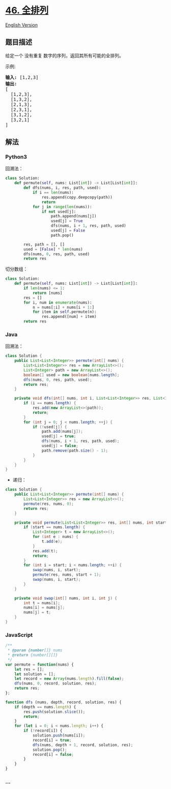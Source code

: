 * [[https://leetcode-cn.com/problems/permutations][46. 全排列]]
  :PROPERTIES:
  :CUSTOM_ID: 全排列
  :END:
[[./solution/0000-0099/0046.Permutations/README_EN.org][English Version]]

** 题目描述
   :PROPERTIES:
   :CUSTOM_ID: 题目描述
   :END:

#+begin_html
  <!-- 这里写题目描述 -->
#+end_html

#+begin_html
  <p>
#+end_html

给定一个 没有重复 数字的序列，返回其所有可能的全排列。

#+begin_html
  </p>
#+end_html

#+begin_html
  <p>
#+end_html

示例:

#+begin_html
  </p>
#+end_html

#+begin_html
  <pre><strong>输入:</strong> [1,2,3]
  <strong>输出:</strong>
  [
    [1,2,3],
    [1,3,2],
    [2,1,3],
    [2,3,1],
    [3,1,2],
    [3,2,1]
  ]</pre>
#+end_html

** 解法
   :PROPERTIES:
   :CUSTOM_ID: 解法
   :END:

#+begin_html
  <!-- 这里可写通用的实现逻辑 -->
#+end_html

#+begin_html
  <!-- tabs:start -->
#+end_html

*** *Python3*
    :PROPERTIES:
    :CUSTOM_ID: python3
    :END:

#+begin_html
  <!-- 这里可写当前语言的特殊实现逻辑 -->
#+end_html

回溯法：

#+begin_src python
  class Solution:
      def permute(self, nums: List[int]) -> List[List[int]]:
          def dfs(nums, i, res, path, used):
              if i == len(nums):
                  res.append(copy.deepcopy(path))
                  return
              for j in range(len(nums)):
                  if not used[j]:
                      path.append(nums[j])
                      used[j] = True
                      dfs(nums, i + 1, res, path, used)
                      used[j] = False
                      path.pop()

          res, path = [], []
          used = [False] * len(nums)
          dfs(nums, 0, res, path, used)
          return res
#+end_src

切分数组：

#+begin_src python
  class Solution:
      def permute(self, nums: List[int]) -> List[List[int]]:
          if len(nums) <= 1:
              return [nums]
          res = []
          for i, num in enumerate(nums):
              n = nums[:i] + nums[i + 1:]
              for item in self.permute(n):
                  res.append([num] + item)
          return res
#+end_src

*** *Java*
    :PROPERTIES:
    :CUSTOM_ID: java
    :END:

#+begin_html
  <!-- 这里可写当前语言的特殊实现逻辑 -->
#+end_html

回溯法：

#+begin_src java
  class Solution {
      public List<List<Integer>> permute(int[] nums) {
          List<List<Integer>> res = new ArrayList<>();
          List<Integer> path = new ArrayList<>();
          boolean[] used = new boolean[nums.length];
          dfs(nums, 0, res, path, used);
          return res;
      }

      private void dfs(int[] nums, int i, List<List<Integer>> res, List<Integer> path, boolean[] used) {
          if (i == nums.length) {
              res.add(new ArrayList<>(path));
              return;
          }
          for (int j = 0; j < nums.length; ++j) {
              if (!used[j]) {
                  path.add(nums[j]);
                  used[j] = true;
                  dfs(nums, i + 1, res, path, used);
                  used[j] = false;
                  path.remove(path.size() - 1);
              }
          }
      }
  }
#+end_src

- 递归：

#+begin_src java
  class Solution {
      public List<List<Integer>> permute(int[] nums) {
          List<List<Integer>> res = new ArrayList<>();
          permute(res, nums, 0);
          return res;
      }

      private void permute(List<List<Integer>> res, int[] nums, int start) {
          if (start == nums.length) {
              List<Integer> t = new ArrayList<>();
              for (int e : nums) {
                  t.add(e);
              }
              res.add(t);
              return;
          }
          for (int i = start; i < nums.length; ++i) {
              swap(nums, i, start);
              permute(res, nums, start + 1);
              swap(nums, i, start);
          }
      }

      private void swap(int[] nums, int i, int j) {
          int t = nums[i];
          nums[i] = nums[j];
          nums[j] = t;
      }
  }
#+end_src

*** *JavaScript*
    :PROPERTIES:
    :CUSTOM_ID: javascript
    :END:
#+begin_src js
  /**
   * @param {number[]} nums
   * @return {number[][]}
   */
  var permute = function(nums) {
      let res = [];
      let solution = [];
      let record = new Array(nums.length).fill(false);
      dfs(nums, 0, record, solution, res);
      return res;
  };

  function dfs (nums, depth, record, solution, res) {
      if (depth == nums.length) {
          res.push(solution.slice());
          return;
      }
      for (let i = 0; i < nums.length; i++) {
          if (!record[i]) {
              solution.push(nums[i]);
              record[i] = true;
              dfs(nums, depth + 1, record, solution, res);
              solution.pop();
              record[i] = false;
          }
      }
  }
#+end_src

*** *...*
    :PROPERTIES:
    :CUSTOM_ID: section
    :END:
#+begin_example
#+end_example

#+begin_html
  <!-- tabs:end -->
#+end_html
